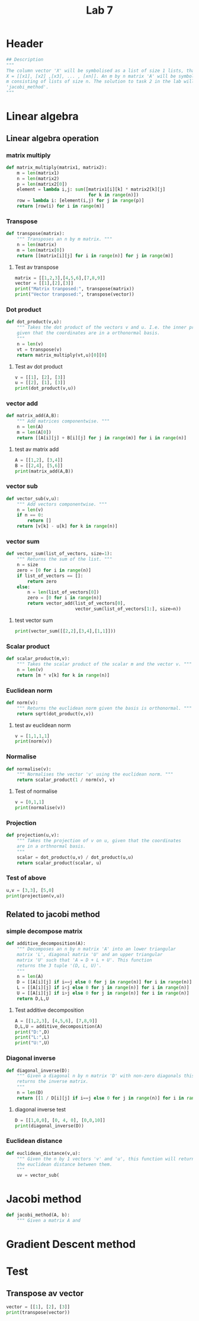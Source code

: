 #+title: Lab 7
#+description: 
#+PROPERTY: header-args :tangle ./lab7.py :padline 2

* Header
#+begin_src python :results output :session :padline 0
## Description
"""
The column vector 'X' will be symbolised as a list of size 1 lists, that is
X = [[x1], [x2] ,[x3], ... , [xn]]. An m by n matrix 'A' will be symbolised by a list of size
m consisting of lists of size n. The solution to task 2 in the lab will be the function
'jacobi_method'.
"""
#+end_src

#+RESULTS:

* Linear algebra

** Linear algebra operation

*** matrix multiply
#+begin_src python :results output :session
def matrix_multiply(matrix1, matrix2):
    m = len(matrix1)
    n = len(matrix2)
    p = len(matrix2[0])
    element = lambda i,j: sum([matrix1[i][k] * matrix2[k][j]
                               for k in range(n)])
    row = lambda i: [element(i,j) for j in range(p)]
    return [row(i) for i in range(m)]
#+end_src

#+RESULTS:

*** Transpose
#+begin_src python :results output :session
def transpose(matrix):
    """ Transposes an n by m matrix. """
    n = len(matrix)
    m = len(matrix[0])
    return [[matrix[i][j] for i in range(n)] for j in range(m)]
#+end_src

#+RESULTS:

**** Test av transpose
#+begin_src python :results output :session :tangle no
matrix = [[1,2,3],[4,5,6],[7,8,9]]
vector = [[1],[2],[3]]
print("Matrix tranposed:", transpose(matrix))
print("Vector tranposed:", transpose(vector))
#+end_src

#+RESULTS:
: Matrix tranposed: [[1, 4, 7], [2, 5, 8], [3, 6, 9]]
: Vector tranposed: [[1, 2, 3]]


*** Dot product
#+begin_src python :results output :session
def dot_product(v,u):
    """ Takes the dot product of the vectors v and u. I.e. the inner product
    given that the coordinates are in a orthonormal basis.
    """
    n = len(v)
    vt = transpose(v)
    return matrix_multiply(vt,u)[0][0]
#+end_src

#+RESULTS:

**** Test av dot product
#+begin_src python :results output :session :tangle no
v = [[1], [2], [3]]
u = [[2], [1], [3]]
print(dot_product(v,u))
#+end_src

#+RESULTS:
: 13

*** vector add
#+begin_src python :results output :session
def matrix_add(A,B):
    """ Add matrices componentwise. """
    n = len(A)
    m = len(A[0])
    return [[A[i][j] + B[i][j] for j in range(m)] for i in range(n)]
#+end_src

#+RESULTS:

**** test av matrix add
#+begin_src python :results output :session :tangle no
A = [[1,2], [3,4]]
B = [[2,4], [5,6]]
print(matrix_add(A,B))
#+end_src

#+RESULTS:
: [[3, 6], [8, 10]]

*** vector sub
#+begin_src python :results output :session
def vector_sub(v,u):
    """ Add vectors componentwise. """
    n = len(v)
    if n == 0:
        return []
    return [v[k] - u[k] for k in range(n)]
#+end_src

#+RESULTS:

*** vector sum
#+begin_src python :results output :session
def vector_sum(list_of_vectors, size=1):
    """ Returns the sum of the list. """
    n = size
    zero = [0 for i in range(n)]
    if list_of_vectors == []:
        return zero
    else:
        n = len(list_of_vectors[0])
        zero = [0 for i in range(n)]
        return vector_add(list_of_vectors[0],
                          vector_sum(list_of_vectors[1:], size=n))
#+end_src

#+RESULTS:

**** test vector sum
#+begin_src python :results output :session :tangle no
print(vector_sum([[2,2],[3,4],[1,1]]))
#+end_src

#+RESULTS:
: [6, 7]

*** Scalar product
#+begin_src python :results output :session
def scalar_product(m,v):
    """ Takes the scalar product of the scalar m and the vector v. """
    n = len(v)
    return [m * v[k] for k in range(n)]
#+end_src

#+RESULTS:

*** Euclidean norm
#+begin_src python :results output :session
def norm(v):
    """ Returns the euclidean norm given the basis is orthonormal. """
    return sqrt(dot_product(v,v))
#+end_src

#+RESULTS:

**** test av euclidean norm
#+begin_src python :results output :session :tangle no
v = [1,1,1,1]
print(norm(v))
#+end_src

#+RESULTS:

*** Normalise
#+begin_src python :results output :session
def normalise(v):
    """ Normalises the vector 'v' using the euclidean norm. """
    return scalar_product(1 / norm(v), v)
#+end_src

#+RESULTS:

**** Test of normalise
#+begin_src python :results output :session
v = [0,1,1]
print(normalise(v))
#+end_src

#+RESULTS:

*** Projection
#+begin_src python :results output :session
def projection(u,v):
    """ Takes the projection of v on u, given that the coordinates
    are in a orthnormal basis.
    """
    scalar = dot_product(u,v) / dot_product(u,u)
    return scalar_product(scalar, u)
    
#+end_src

#+RESULTS:

*** Test of above
#+begin_src python :results output :session :tangle no
u,v = [3,3], [5,0]
print(projection(v,u))
#+end_src

#+RESULTS:
: [3.0, 0.0]

** Related to jacobi method

*** simple decompose matrix
#+begin_src python :results output :session
def additive_decomposition(A):
    """ Decomposes an n by n matrix 'A' into an lower triangular
    matrix 'L', diagonal matrix 'U' and an upper triangular
    matrix 'U' such that 'A = D + L + U'. This function
    returns the 3 tuple '(D, L, U)'.
    """
    n = len(A)
    D = [[A[i][j] if i==j else 0 for j in range(n)] for i in range(n)]
    L = [[A[i][j] if i<j else 0 for j in range(n)] for i in range(n)]
    U = [[A[i][j] if i>j else 0 for j in range(n)] for i in range(n)]
    return D,L,U
#+end_src

#+RESULTS:

**** Test additive decomposition
#+begin_src python :results output :session :tangle no
A = [[1,2,3], [4,5,6], [7,8,9]]
D,L,U = additive_decomposition(A)
print("D:",D)
print("L:",L)
print("U:",U)
#+end_src

#+RESULTS:
: D: [[1, 0, 0], [0, 5, 0], [0, 0, 9]]
: L: [[0, 2, 3], [0, 0, 6], [0, 0, 0]]
: U: [[0, 0, 0], [4, 0, 0], [7, 8, 0]]

*** Diagonal inverse
#+begin_src python :results output :session
def diagonal_inverse(D):
    """ Given a diagonal n by n matrix 'D' with non-zero diagonals this function 
    returns the inverse matrix.
    """
    n = len(D)
    return [[1 / D[i][j] if i==j else 0 for j in range(n)] for i in range(n)]
#+end_src

#+RESULTS:

**** diagonal inverse test
#+begin_src python :results output :session :tangle no
D = [[1,0,0], [0, 4, 0], [0,0,10]]
print(diagonal_inverse(D))
#+end_src

#+RESULTS:
: [[1.0, 0, 0], [0, 0.25, 0], [0, 0, 0.1]]

*** Euclidean distance
#+begin_src python :results output :session
def euclidean_distance(v,u):
    """ Given the n by 1 vectors 'v' and 'u', this function will return
    the euclidean distance between them.
    """
    uv = vector_sub(
#+end_src

#+RESULTS:

* Jacobi method
#+begin_src python :results output :session
def jacobi_method(A, b):
    """ Given a matrix A and 
#+end_src

#+RESULTS:

* Gradient Descent method

* Test

** Transpose av vector
#+begin_src python :results output :session :tangle no
vector = [[1], [2], [3]]
print(transpose(vector))
#+end_src

#+RESULTS:

